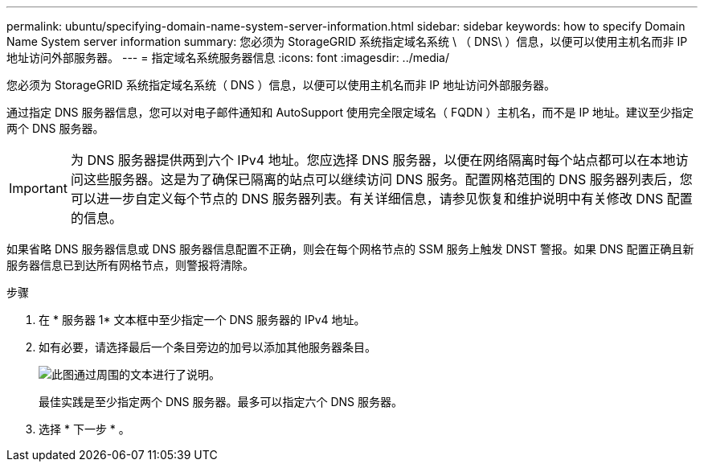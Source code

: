 ---
permalink: ubuntu/specifying-domain-name-system-server-information.html 
sidebar: sidebar 
keywords: how to specify Domain Name System server information 
summary: 您必须为 StorageGRID 系统指定域名系统 \ （ DNS\ ）信息，以便可以使用主机名而非 IP 地址访问外部服务器。 
---
= 指定域名系统服务器信息
:icons: font
:imagesdir: ../media/


[role="lead"]
您必须为 StorageGRID 系统指定域名系统（ DNS ）信息，以便可以使用主机名而非 IP 地址访问外部服务器。

通过指定 DNS 服务器信息，您可以对电子邮件通知和 AutoSupport 使用完全限定域名（ FQDN ）主机名，而不是 IP 地址。建议至少指定两个 DNS 服务器。


IMPORTANT: 为 DNS 服务器提供两到六个 IPv4 地址。您应选择 DNS 服务器，以便在网络隔离时每个站点都可以在本地访问这些服务器。这是为了确保已隔离的站点可以继续访问 DNS 服务。配置网格范围的 DNS 服务器列表后，您可以进一步自定义每个节点的 DNS 服务器列表。有关详细信息，请参见恢复和维护说明中有关修改 DNS 配置的信息。

如果省略 DNS 服务器信息或 DNS 服务器信息配置不正确，则会在每个网格节点的 SSM 服务上触发 DNST 警报。如果 DNS 配置正确且新服务器信息已到达所有网格节点，则警报将清除。

.步骤
. 在 * 服务器 1* 文本框中至少指定一个 DNS 服务器的 IPv4 地址。
. 如有必要，请选择最后一个条目旁边的加号以添加其他服务器条目。
+
image::../media/9_gmi_installer_dns_page.gif[此图通过周围的文本进行了说明。]

+
最佳实践是至少指定两个 DNS 服务器。最多可以指定六个 DNS 服务器。

. 选择 * 下一步 * 。

